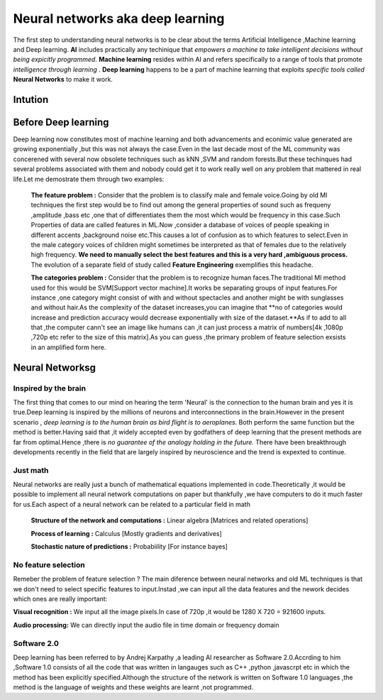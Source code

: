 ##############
Neural networks aka deep learning
##############

The first step to understanding neural networks is to be clear about the terms Artificial Intelligence
,Machine learning and Deep learning. **AI** includes practically any techinique that *empowers a machine to
take intelligent decisions without being expicitly programmed*. **Machine learning** resides within AI and
refers specifically to a range of tools that promote *intelligence through learning* . **Deep learning**
happens to be a part of machine learning that exploits *specific tools called* **Neural Networks** to make
it work.

Intution
=====================




Before Deep learning
=====================

Deep learning now constitutes most of machine learning and both advancements and econimic value generated are growing exponentially ,but this was not always the case.Even in the last decade most of the ML community was concerened with several now obsolete techniques such as kNN ,SVM and random forests.But these techinques had
several problems associated with them and nobody could get it to work really well on any problem that mattered in real life.Let me demostrate them through two examples:

 **The feature problem :** Consider that the problem is to classify male and female voice.Going by old Ml techniques the first step would be to find out among the general properties of sound such as frequeny ,amplitude ,bass etc ,one that of differentiates them the most which would be frequency in this case.Such Properties of data are called features in ML.Now ,consider a database of voices of people speaking in different accents ,background noise etc.This causes a lot of confusion as to which features to select.Even in the male category voices of children might sometimes be interpreted as that of females due to the relatively high frequency. **We need to manually select the best features and this is a very hard ,ambiguous process.** The evolution of a separate field of study called **Feature Engineering** exemplifies this headache.


 **The categories problem :** Consider that the problem is to recognize human faces.The traditional Ml method used for  this would be SVM[Support vector machine].It works be separating groups of input features.For instance ,one category might consist of with and without spectacles and another might be with sunglasses and without hair.As the complexity of the dataset increases,you can imagine that **no of categories would increase and prediction accuracy would decrease exponentially with size of the dataset.**As if to add to all that ,the computer cann't see an image like humans can ,it can just process a matrix of numbers[4k ,1080p ,720p etc refer to the size of this matrix].As you can guess ,the primary problem of feature selection exsists in an amplified form here.



Neural Networksg
=======================

Inspired by the brain
----------------------

The first thing that comes to our mind on hearing the term 'Neural' is the connection to the human brain and yes it is true.Deep learning is inspired by the millions of neurons and interconnections in the brain.However in the present scenario , *deep learning is to the human brain as bird flight is to aeroplanes.* Both perform the same function but the method is better.Having said that ,it widely accepted even by godfathers of deep learning that the present methods are far from optimal.Hence ,there is *no guarantee of the analogy holding in the future.* There have been breakthrough developments recently in the field that are largely inspired by neuroscience and the trend is expexted to continue.

Just math
----------

Neural networks are really just a bunch of mathematical equations implemented in code.Theoretically ,it would be possible to implement all neural network computations on paper but thankfully ,we have computers to do it much faster for us.Each aspect of a neural network can be related to a particular field in math

  **Structure of the network and computations :** Linear algebra [Matrices and related operations]

  **Process of learning :** Calculus [Mostly gradients and derivatives]

  **Stochastic nature of predictions :** Probabiility [For instance bayes]

No feature selection
----------------------

Remeber the problem of feature selection ? The main diference between neural networks and old ML techniques is that we don't need to select specific features to input.Instad ,we can input all the data features and the nework decides which ones are really important:

**Visual recognition :** We input all the image pixels.In case of 720p ,it would be 1280 X 720 = 921600 inputs.

**Audio processing:** We can directly input the audio file in time domain or frequency domain

Software 2.0
--------------

Deep learning has been referred to by Andrej Karpathy ,a leading AI researcher as Software 2.0.Accrding to him ,Software 1.0 consists of all the code that was written in langauges such as C++ ,python ,javascrpt etc in which the method has been explicitly specified.Although the structure of the network is written on Software 1.0 languages ,the method is the language of weights and these weights are learnt ,not programmed.
